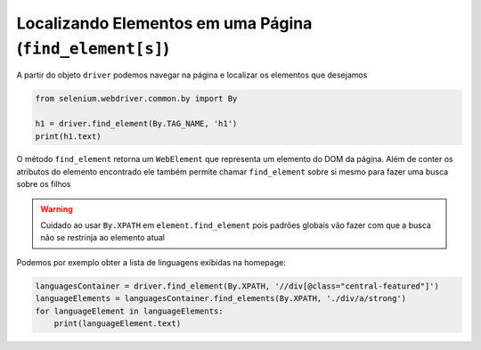 Localizando Elementos em uma Página (``find_element[s]``)
---------------------------------------------------------

A partir do objeto ``driver`` podemos navegar na página e localizar os elementos que desejamos

.. code-block:: python

    from selenium.webdriver.common.by import By

    h1 = driver.find_element(By.TAG_NAME, 'h1')
    print(h1.text)

O método ``find_element`` retorna um ``WebElement`` que representa um elemento do DOM da página. Além de conter os atributos do elemento encontrado ele também permite chamar ``find_element`` sobre si mesmo para fazer uma busca sobre os filhos

.. warning::

    Cuidado ao usar ``By.XPATH`` em ``element.find_element`` pois padrões globais vão fazer com que a busca não se restrinja ao elemento atual

Podemos por exemplo obter a lista de linguagens exibidas na homepage:

.. code-block:: python

    languagesContainer = driver.find_element(By.XPATH, '//div[@class="central-featured"]')
    languageElements = languagesContainer.find_elements(By.XPATH, './div/a/strong')
    for languageElement in languageElements:
        print(languageElement.text)
